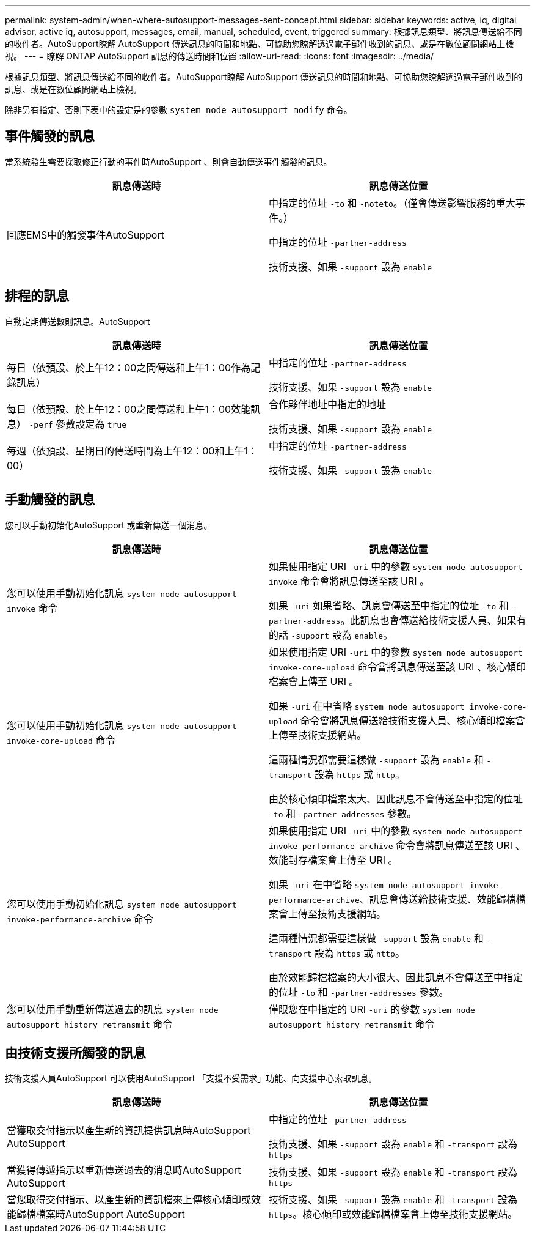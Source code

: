 ---
permalink: system-admin/when-where-autosupport-messages-sent-concept.html 
sidebar: sidebar 
keywords: active, iq, digital advisor, active iq, autosupport, messages, email, manual, scheduled, event, triggered 
summary: 根據訊息類型、將訊息傳送給不同的收件者。AutoSupport瞭解 AutoSupport 傳送訊息的時間和地點、可協助您瞭解透過電子郵件收到的訊息、或是在數位顧問網站上檢視。 
---
= 瞭解 ONTAP AutoSupport 訊息的傳送時間和位置
:allow-uri-read: 
:icons: font
:imagesdir: ../media/


[role="lead"]
根據訊息類型、將訊息傳送給不同的收件者。AutoSupport瞭解 AutoSupport 傳送訊息的時間和地點、可協助您瞭解透過電子郵件收到的訊息、或是在數位顧問網站上檢視。

除非另有指定、否則下表中的設定是的參數 `system node autosupport modify` 命令。



== 事件觸發的訊息

當系統發生需要採取修正行動的事件時AutoSupport 、則會自動傳送事件觸發的訊息。

|===
| 訊息傳送時 | 訊息傳送位置 


 a| 
回應EMS中的觸發事件AutoSupport
 a| 
中指定的位址 `-to` 和 `-noteto`。（僅會傳送影響服務的重大事件。）

中指定的位址 `-partner-address`

技術支援、如果 `-support` 設為 `enable`

|===


== 排程的訊息

自動定期傳送數則訊息。AutoSupport

|===
| 訊息傳送時 | 訊息傳送位置 


 a| 
每日（依預設、於上午12：00之間傳送和上午1：00作為記錄訊息）
 a| 
中指定的位址 `-partner-address`

技術支援、如果 `-support` 設為 `enable`



 a| 
每日（依預設、於上午12：00之間傳送和上午1：00效能訊息） `-perf` 參數設定為 `true`
 a| 
合作夥伴地址中指定的地址

技術支援、如果 `-support` 設為 `enable`



 a| 
每週（依預設、星期日的傳送時間為上午12：00和上午1：00）
 a| 
中指定的位址 `-partner-address`

技術支援、如果 `-support` 設為 `enable`

|===


== 手動觸發的訊息

您可以手動初始化AutoSupport 或重新傳送一個消息。

|===
| 訊息傳送時 | 訊息傳送位置 


 a| 
您可以使用手動初始化訊息 `system node autosupport invoke` 命令
 a| 
如果使用指定 URI `-uri` 中的參數 `system node autosupport invoke` 命令會將訊息傳送至該 URI 。

如果 `-uri` 如果省略、訊息會傳送至中指定的位址 `-to` 和 `-partner-address`。此訊息也會傳送給技術支援人員、如果有的話 `-support` 設為 `enable`。



 a| 
您可以使用手動初始化訊息 `system node autosupport invoke-core-upload` 命令
 a| 
如果使用指定 URI `-uri` 中的參數 `system node autosupport invoke-core-upload` 命令會將訊息傳送至該 URI 、核心傾印檔案會上傳至 URI 。

如果 `-uri` 在中省略 `system node autosupport invoke-core-upload` 命令會將訊息傳送給技術支援人員、核心傾印檔案會上傳至技術支援網站。

這兩種情況都需要這樣做 `-support` 設為 `enable` 和 `-transport` 設為 `https` 或 `http`。

由於核心傾印檔案太大、因此訊息不會傳送至中指定的位址 `-to` 和 `-partner-addresses` 參數。



 a| 
您可以使用手動初始化訊息 `system node autosupport invoke-performance-archive` 命令
 a| 
如果使用指定 URI `-uri` 中的參數 `system node autosupport invoke-performance-archive` 命令會將訊息傳送至該 URI 、效能封存檔案會上傳至 URI 。

如果 `-uri` 在中省略 `system node autosupport invoke-performance-archive`、訊息會傳送給技術支援、效能歸檔檔案會上傳至技術支援網站。

這兩種情況都需要這樣做 `-support` 設為 `enable` 和 `-transport` 設為 `https` 或 `http`。

由於效能歸檔檔案的大小很大、因此訊息不會傳送至中指定的位址 `-to` 和 `-partner-addresses` 參數。



 a| 
您可以使用手動重新傳送過去的訊息 `system node autosupport history retransmit` 命令
 a| 
僅限您在中指定的 URI `-uri` 的參數 `system node autosupport history retransmit` 命令

|===


== 由技術支援所觸發的訊息

技術支援人員AutoSupport 可以使用AutoSupport 「支援不受需求」功能、向支援中心索取訊息。

|===
| 訊息傳送時 | 訊息傳送位置 


 a| 
當獲取交付指示以產生新的資訊提供訊息時AutoSupport AutoSupport
 a| 
中指定的位址 `-partner-address`

技術支援、如果 `-support` 設為 `enable` 和 `-transport` 設為 `https`



 a| 
當獲得傳遞指示以重新傳送過去的消息時AutoSupport AutoSupport
 a| 
技術支援、如果 `-support` 設為 `enable` 和 `-transport` 設為 `https`



 a| 
當您取得交付指示、以產生新的資訊檔來上傳核心傾印或效能歸檔檔案時AutoSupport AutoSupport
 a| 
技術支援、如果 `-support` 設為 `enable` 和 `-transport` 設為 `https`。核心傾印或效能歸檔檔案會上傳至技術支援網站。

|===